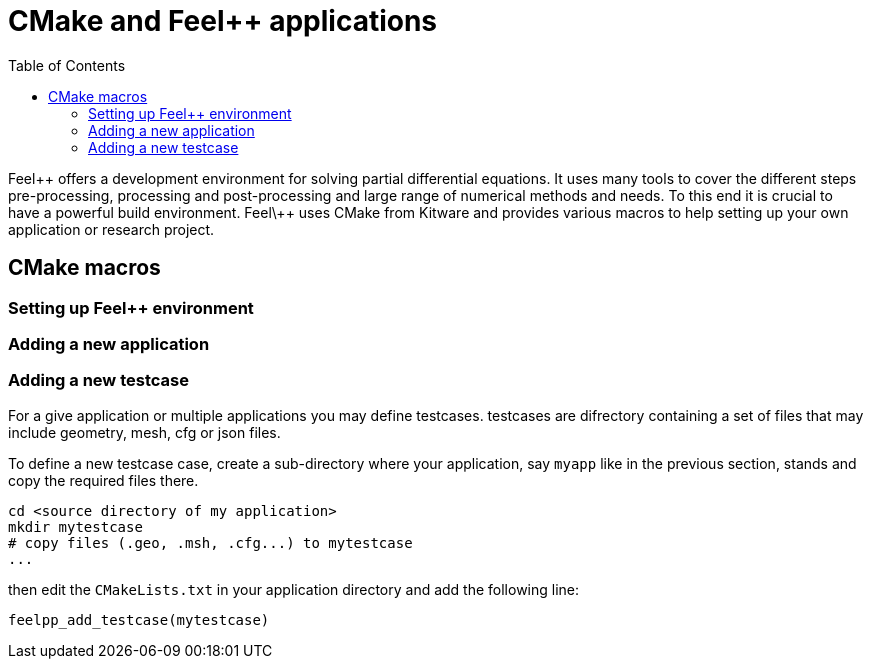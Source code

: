 = CMake and Feel++ applications
:toc:
:toc-placement: macro
:toclevels: 2

toc::[]

Feel\++ offers a development environment for solving partial differential equations. It uses many tools to cover the different steps  pre-processing, processing and post-processing and large range of numerical methods and needs. To this end it is crucial to have a powerful build environment. Feel\++ uses CMake from Kitware and provides various macros to help setting up your own application or research project.

== CMake macros

=== Setting up Feel++ environment

=== Adding a new application

=== Adding a new testcase

For a give application or multiple applications you may define testcases. testcases are difrectory containing a set of files that may include geometry, mesh, cfg or json files.

To define a new testcase case, create a sub-directory where your application, say `myapp` like in the previous section, stands and copy the required files there.

```sh
cd <source directory of my application>
mkdir mytestcase
# copy files (.geo, .msh, .cfg...) to mytestcase
...
```
then edit the `CMakeLists.txt` in your application directory and add the following line:

```cmake
feelpp_add_testcase(mytestcase)
```



